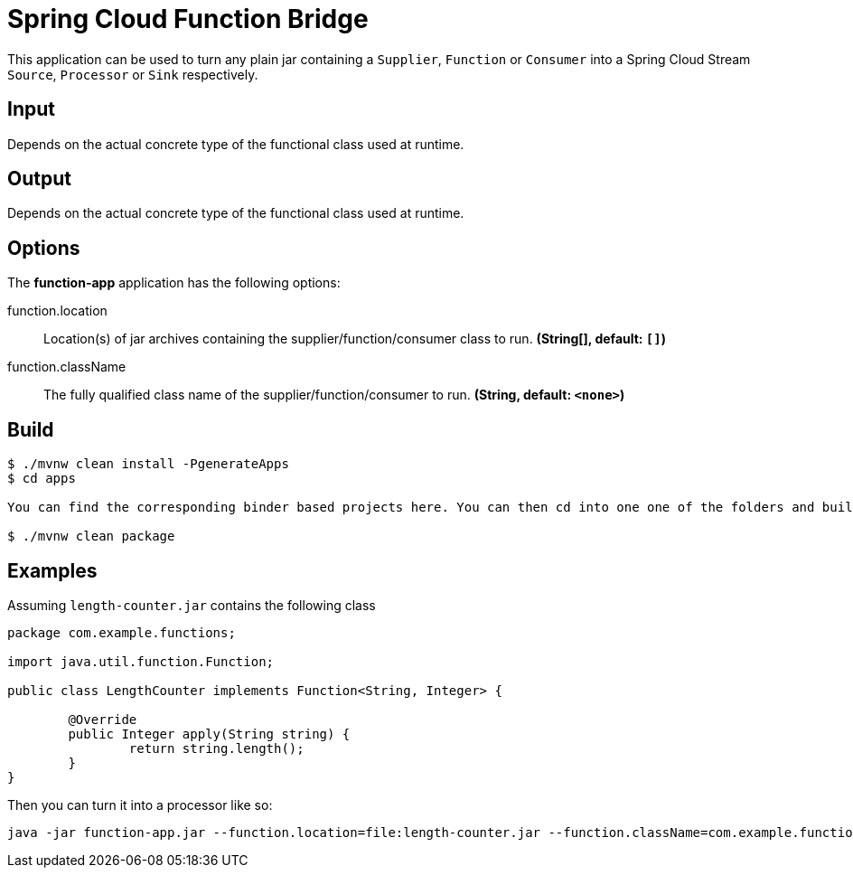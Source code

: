 //tag::ref-doc[]
= Spring Cloud Function Bridge

This application can be used to turn any plain jar containing a `Supplier`, `Function` or `Consumer`
into a Spring Cloud Stream `Source`, `Processor` or `Sink` respectively.

== Input

Depends on the actual concrete type of the functional class used at runtime.

== Output

Depends on the actual concrete type of the functional class used at runtime.

== Options

The **$$function-app$$** application has the following options:

$$function.location$$:: $$Location(s) of jar archives containing the supplier/function/consumer class to run.$$ *($$String[]$$, default: `$$[]$$`)*
$$function.className$$:: $$The fully qualified class name of the supplier/function/consumer to run.$$ *($$String$$, default: `$$<none>$$`)*

//end::ref-doc[]

== Build

```
$ ./mvnw clean install -PgenerateApps
$ cd apps

You can find the corresponding binder based projects here. You can then cd into one one of the folders and build it:

$ ./mvnw clean package
```

== Examples

Assuming `length-counter.jar` contains the following class
```
package com.example.functions;

import java.util.function.Function;

public class LengthCounter implements Function<String, Integer> {

	@Override
	public Integer apply(String string) {
		return string.length();
	}
}

```

Then you can turn it into a processor like so:
```
java -jar function-app.jar --function.location=file:length-counter.jar --function.className=com.example.functions.LengthCounter
```
